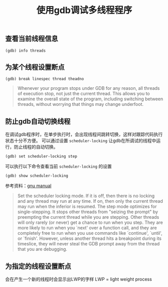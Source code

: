 #+BEGIN_COMMENT
.. title: 使用gdb调试多线程程序
.. slug: debug-with-gdb-on-multi-thread-programs
.. date: 2018-04-20 21:25:09 UTC+08:00
.. tags: draft, linux, gdb
.. category: linux
.. link: https://sourceware.org/gdb/onlinedocs/gdb/Threads.html
.. description: 
.. type: text
#+END_COMMENT

#+TITLE: 使用gdb调试多线程程序

** 查看当前线程信息
#+BEGIN_SRC gdb
(gdb) info threads
#+END_SRC


** 为某个线程设置断点
#+BEGIN_SRC gdb
(gdb) break linespec thread theadno
#+END_SRC


#+BEGIN_QUOTE
Whenever your program stops under GDB for any reason, all threads of execution stop, not just the current thread. This allows you to examine the overall state of the program, including switching between threads, without worrying that things may change underfoot.
#+END_QUOTE

** 防止gdb自动切换线程
在调试gdb程序时，在单步执行时，会出现线程间跳转切换，这样对跟踪代码执行状态十分不方便。
可以通过设置 =scheduler-locking= 让gdb在所调试的线程中运行，防止线程的自动切换。
#+BEGIN_SRC gdb
(gdb) set scheduler-locking step
#+END_SRC
可以执行以下命令查看当前 =scheduler-locking= 的设置
#+BEGIN_SRC gdb
(gdb) show scheduler-locking
#+END_SRC

参考资料：[[https://ftp.gnu.org/old-gnu/Manuals/gdb/html_node/gdb_39.html][gnu manual]]

#+BEGIN_QUOTE
Set the scheduler locking mode. If it is off, then there is no locking and any thread may run at any time. If on, then only the current thread may run when the inferior is resumed. The step mode optimizes for single-stepping. It stops other threads from "seizing the prompt" by preempting the current thread while you are stepping. Other threads will only rarely (or never) get a chance to run when you step. They are more likely to run when you `next' over a function call, and they are completely free to run when you use commands like `continue', `until', or `finish'. However, unless another thread hits a breakpoint during its timeslice, they will never steal the GDB prompt away from the thread that you are debugging.
#+END_QUOTE

** 为指定的线程设置断点


会在产生一个新的线程时会显示出LWP的字样
LWP = light weight process


